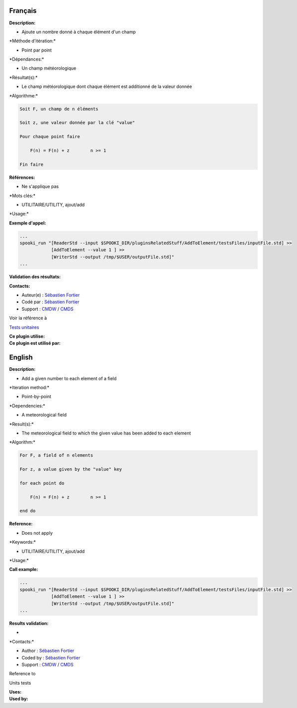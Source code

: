 Français
--------

**Description:**

-  Ajoute un nombre donné à chaque élément d'un champ

\*Méthode d'itération:\*

-  Point par point

\*Dépendances:\*

-  Un champ météorologique

\*Résultat(s):\*

-  Le champ météorologique dont chaque élément est additionné de la
   valeur donnée

\*Algorithme:\*

.. code:: example

    Soit F, un champ de n éléments

    Soit z, une valeur donnée par la clé "value"

    Pour chaque point faire

        F(n) = F(n) + z        n >= 1

    Fin faire

**Références:**

-  Ne s'applique pas

\*Mots clés:\*

-  UTILITAIRE/UTILITY, ajout/add

\*Usage:\*

**Exemple d'appel:**

.. code:: example

    ...
    spooki_run "[ReaderStd --input $SPOOKI_DIR/pluginsRelatedStuff/AddToElement/testsFiles/inputFile.std] >>
                [AddToElement --value 1 ] >>
                [WriterStd --output /tmp/$USER/outputFile.std]"
    ...

**Validation des résultats:**

**Contacts:**

-  Auteur(e) : `Sébastien
   Fortier <https://wiki.cmc.ec.gc.ca/wiki/User:Fortiers>`__
-  Codé par : `Sébastien
   Fortier <https://wiki.cmc.ec.gc.ca/wiki/User:Fortiers>`__
-  Support : `CMDW <https://wiki.cmc.ec.gc.ca/wiki/CMDW>`__ /
   `CMDS <https://wiki.cmc.ec.gc.ca/wiki/CMDS>`__

Voir la référence à

`Tests unitaires <AddToElementTests_8cpp.html>`__

| **Ce plugin utilise:**
| **Ce plugin est utilisé par:**

English
-------

**Description:**

-  Add a given number to each element of a field

\*Iteration method:\*

-  Point-by-point

\*Dependencies:\*

-  A meteorological field

\*Result(s):\*

-  The meteorological field to which the given value has been added to
   each element

\*Algorithm:\*

.. code:: example

    For F, a field of n elements

    For z, a value given by the "value" key

    for each point do

        F(n) = F(n) + z        n >= 1

    end do

**Reference:**

-  Does not apply

\*Keywords:\*

-  UTILITAIRE/UTILITY, ajout/add

\*Usage:\*

**Call example:**

.. code:: example

    ...
    spooki_run "[ReaderStd --input $SPOOKI_DIR/pluginsRelatedStuff/AddToElement/testsFiles/inputFile.std] >>
                [AddToElement --value 1 ] >>
                [WriterStd --output /tmp/$USER/outputFile.std]"
    ...

**Results validation:**

-  

\*Contacts:\*

-  Author : `Sébastien
   Fortier <https://wiki.cmc.ec.gc.ca/wiki/User:Fortiers>`__
-  Coded by : `Sébastien
   Fortier <https://wiki.cmc.ec.gc.ca/wiki/User:Fortiers>`__
-  Support : `CMDW <https://wiki.cmc.ec.gc.ca/wiki/CMDW>`__ /
   `CMDS <https://wiki.cmc.ec.gc.ca/wiki/CMDS>`__

Reference to

Units tests

| **Uses:**
| **Used by:**

 

 
